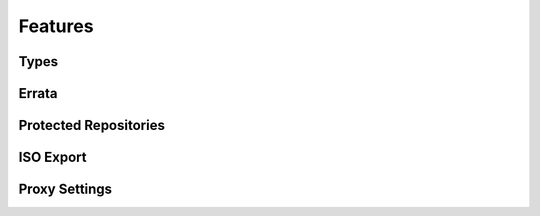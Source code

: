 Features
========

Types
-----

.. rpm, srpm, drpm, etc

Errata
------

.. probably deserves its own section, especially since there are extra consumer-side features
.. hot to create package group, what are the requirements, what is the CSV, etc.
.. push count? what is that?

Protected Repositories
----------------------


ISO Export
----------


Proxy Settings
--------------


.. Other stuff?
